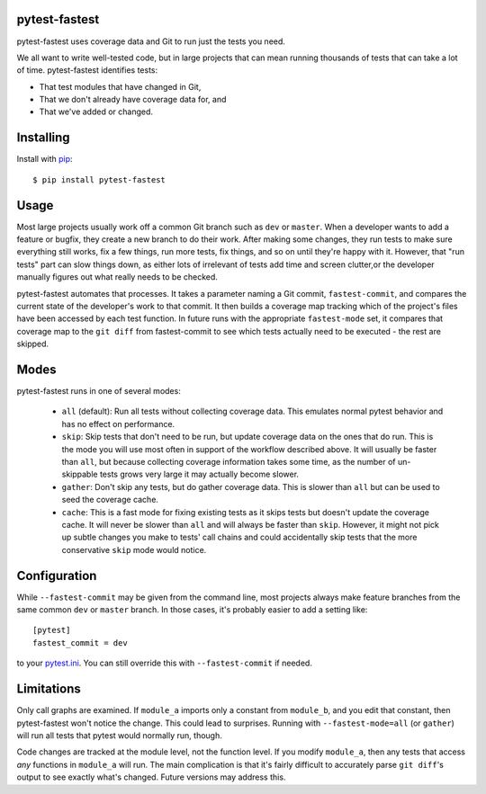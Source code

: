 .. pytest-fastest documentation master file, created by
   sphinx-quickstart on Thu Oct  1 00:43:18 2015.
   You can adapt this file completely to your liking, but it should at least
   contain the root `toctree` directive.

pytest-fastest
==============

pytest-fastest uses coverage data and Git to run just the tests you need.

We all want to write well-tested code, but in large projects that can mean running thousands of tests that can take a lot of time. pytest-fastest identifies tests:

* That test modules that have changed in Git,
* That we don't already have coverage data for, and
* That we've added or changed.

Installing
==========

Install with `pip`_::

  $ pip install pytest-fastest

Usage
=====

Most large projects usually work off a common Git branch such as ``dev`` or ``master``. When a developer wants to add a feature or bugfix, they create a new branch to do their work. After making some changes, they run tests to make sure everything still works, fix a few things, run more tests, fix things, and so on until they're happy with it. However, that "run tests" part can slow things down, as either lots of irrelevant of tests add time and screen clutter,or the developer manually figures out what really needs to be checked.

pytest-fastest automates that processes. It takes a parameter naming a Git commit, ``fastest-commit``, and compares the current state of the developer's work to that commit. It then builds a coverage map tracking which of the project's files have been accessed by each test function. In future runs with the appropriate ``fastest-mode`` set, it compares that coverage map to the ``git diff`` from fastest-commit to see which tests actually need to be executed - the rest are skipped.

Modes
=====

pytest-fastest runs in one of several modes:

  - ``all`` (default): Run all tests without collecting coverage data. This emulates normal pytest behavior and has no effect on performance.
  - ``skip``: Skip tests that don't need to be run, but update coverage data on the ones that do run. This is the mode you will use most often in support of the workflow described above. It will usually be faster than ``all``, but because collecting coverage information takes some time, as the number of un-skippable tests grows very large it may actually become slower.
  - ``gather``: Don't skip any tests, but do gather coverage data. This is slower than ``all`` but can be used to seed the coverage cache.
  - ``cache``: This is a fast mode for fixing existing tests as it skips tests but doesn't update the coverage cache. It will never be slower than ``all`` and will always be faster than ``skip``. However, it might not pick up subtle changes you make to tests' call chains and could accidentally skip tests that the more conservative ``skip`` mode would notice.

Configuration
=============

While ``--fastest-commit`` may be given from the command line, most projects always make feature branches from the same common ``dev`` or ``master`` branch. In those cases, it's probably easier to add a setting like::

  [pytest]
  fastest_commit = dev

to your `pytest.ini`_. You can still override this with ``--fastest-commit`` if needed.

Limitations
===========

Only call graphs are examined. If ``module_a`` imports only a constant from ``module_b``, and you edit that constant, then pytest-fastest won't notice the change. This could lead to surprises. Running with ``--fastest-mode=all`` (or ``gather``) will run all tests that pytest would normally run, though.

Code changes are tracked at the module level, not the function level. If you modify ``module_a``, then any tests that access *any* functions in ``module_a`` will run. The main complication is that it's fairly difficult to accurately parse ``git diff``'s output to see exactly what's changed. Future versions may address this.

.. _`pip`: https://pypi.org/project/pip/
.. _`pytest.ini`: https://docs.pytest.org/en/latest/customize.html